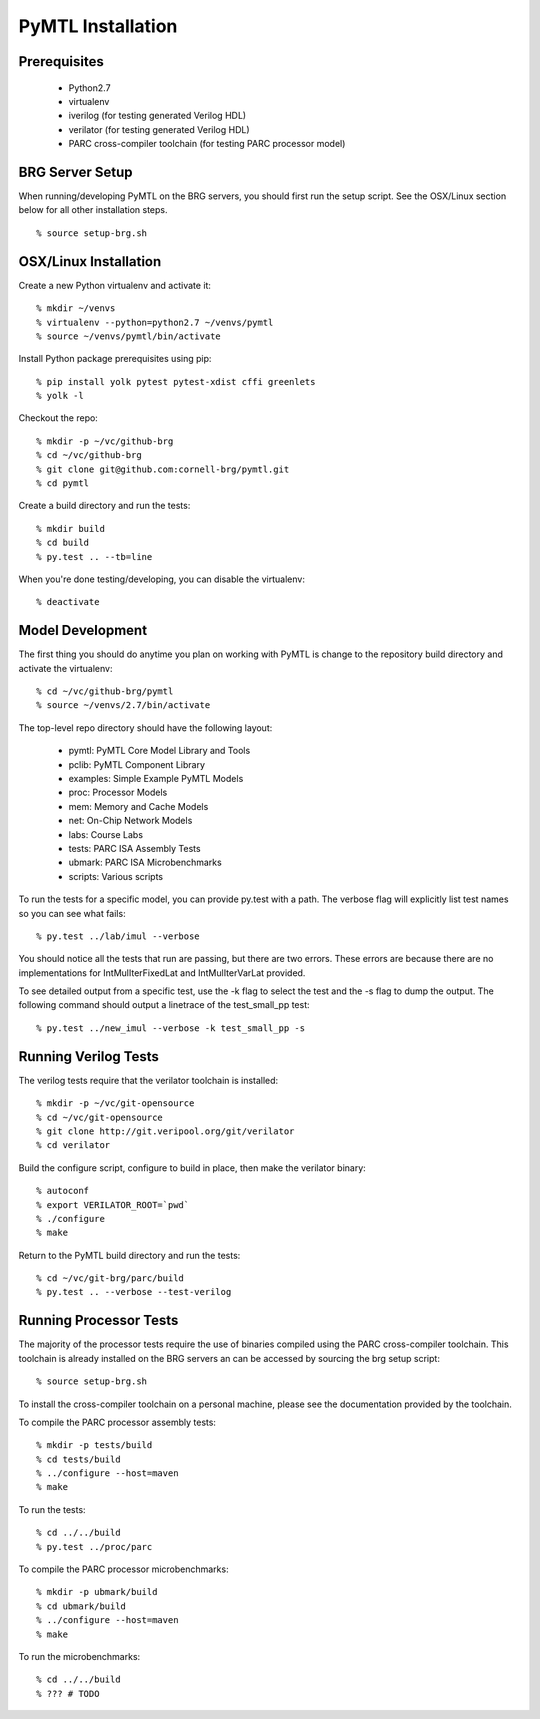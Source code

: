 ===============================================================================
PyMTL Installation
===============================================================================

.. image:: https://magnum.travis-ci.com/dmlockhart/pymtl.svg?token=jmi7kf1Uw55Qs4NmDdN1&branch=master
  :target: https://magnum.travis-ci.com/dmlockhart/pymtl

-------------------------------------------------------------------------------
Prerequisites
-------------------------------------------------------------------------------

 - Python2.7
 - virtualenv
 - iverilog                      (for testing generated Verilog HDL)
 - verilator                     (for testing generated Verilog HDL)
 - PARC cross-compiler toolchain (for testing PARC processor model)

-------------------------------------------------------------------------------
BRG Server Setup
-------------------------------------------------------------------------------

When running/developing PyMTL on the BRG servers, you should first run the
setup script. See the OSX/Linux section below for all other installation steps.

::

  % source setup-brg.sh

-------------------------------------------------------------------------------
OSX/Linux Installation
-------------------------------------------------------------------------------

Create a new Python virtualenv and activate it::

  % mkdir ~/venvs
  % virtualenv --python=python2.7 ~/venvs/pymtl
  % source ~/venvs/pymtl/bin/activate

Install Python package prerequisites using pip::

  % pip install yolk pytest pytest-xdist cffi greenlets
  % yolk -l

Checkout the repo::

  % mkdir -p ~/vc/github-brg
  % cd ~/vc/github-brg
  % git clone git@github.com:cornell-brg/pymtl.git
  % cd pymtl

Create a build directory and run the tests::

  % mkdir build
  % cd build
  % py.test .. --tb=line

When you're done testing/developing, you can disable the virtualenv::

  % deactivate

-------------------------------------------------------------------------------
Model Development
-------------------------------------------------------------------------------

The first thing you should do anytime you plan on working with PyMTL is change
to the repository build directory and activate the virtualenv::

  % cd ~/vc/github-brg/pymtl
  % source ~/venvs/2.7/bin/activate

The top-level repo directory should have the following layout:

  - pymtl:      PyMTL Core Model Library and Tools
  - pclib:      PyMTL Component Library
  - examples:   Simple Example PyMTL Models
  - proc:       Processor Models
  - mem:        Memory and Cache Models
  - net:        On-Chip Network Models
  - labs:       Course Labs
  - tests:      PARC ISA Assembly Tests
  - ubmark:     PARC ISA Microbenchmarks
  - scripts:    Various scripts

To run the tests for a specific model, you can provide py.test with a path. The
verbose flag will explicitly list test names so you can see what fails::

  % py.test ../lab/imul --verbose

You should notice all the tests that run are passing, but there are two errors.
These errors are because there are no implementations for IntMulIterFixedLat
and IntMulIterVarLat provided.

To see detailed output from a specific test, use the -k flag to select the test
and the -s flag to dump the output.  The following command should output a
linetrace of the test_small_pp test::

  % py.test ../new_imul --verbose -k test_small_pp -s

-------------------------------------------------------------------------------
Running Verilog Tests
-------------------------------------------------------------------------------

The verilog tests require that the verilator toolchain is installed::

  % mkdir -p ~/vc/git-opensource
  % cd ~/vc/git-opensource
  % git clone http://git.veripool.org/git/verilator
  % cd verilator

Build the configure script, configure to build in place, then make the
verilator binary::

  % autoconf
  % export VERILATOR_ROOT=`pwd`
  % ./configure
  % make

Return to the PyMTL build directory and run the tests::

  % cd ~/vc/git-brg/parc/build
  % py.test .. --verbose --test-verilog

-------------------------------------------------------------------------------
Running Processor Tests
-------------------------------------------------------------------------------

The majority of the processor tests require the use of binaries compiled using
the PARC cross-compiler toolchain. This toolchain is already installed on the
BRG servers an can be accessed by sourcing the brg setup script::

  % source setup-brg.sh

To install the cross-compiler toolchain on a personal machine, please see the
documentation provided by the toolchain.

To compile the PARC processor assembly tests::

  % mkdir -p tests/build
  % cd tests/build
  % ../configure --host=maven
  % make

To run the tests::

  % cd ../../build
  % py.test ../proc/parc

To compile the PARC processor microbenchmarks::

  % mkdir -p ubmark/build
  % cd ubmark/build
  % ../configure --host=maven
  % make

To run the microbenchmarks::

  % cd ../../build
  % ??? # TODO

